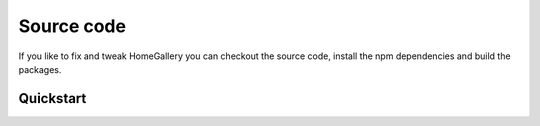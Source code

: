 Source code
-----------

If you like to fix and tweak HomeGallery you can checkout the
source code, install the npm dependencies and build the packages.

Quickstart
^^^^^^^^^^

.. code-block:: bash
    :linenos:

    git checkout https://github.com/xemle/home-gallery.git
    cd home-gallery
    npm install
    npm run build
    ./gallery.js run init --source ~/Pictures
    ./gallery.js run server &
    ./gallery.js run import --initial
